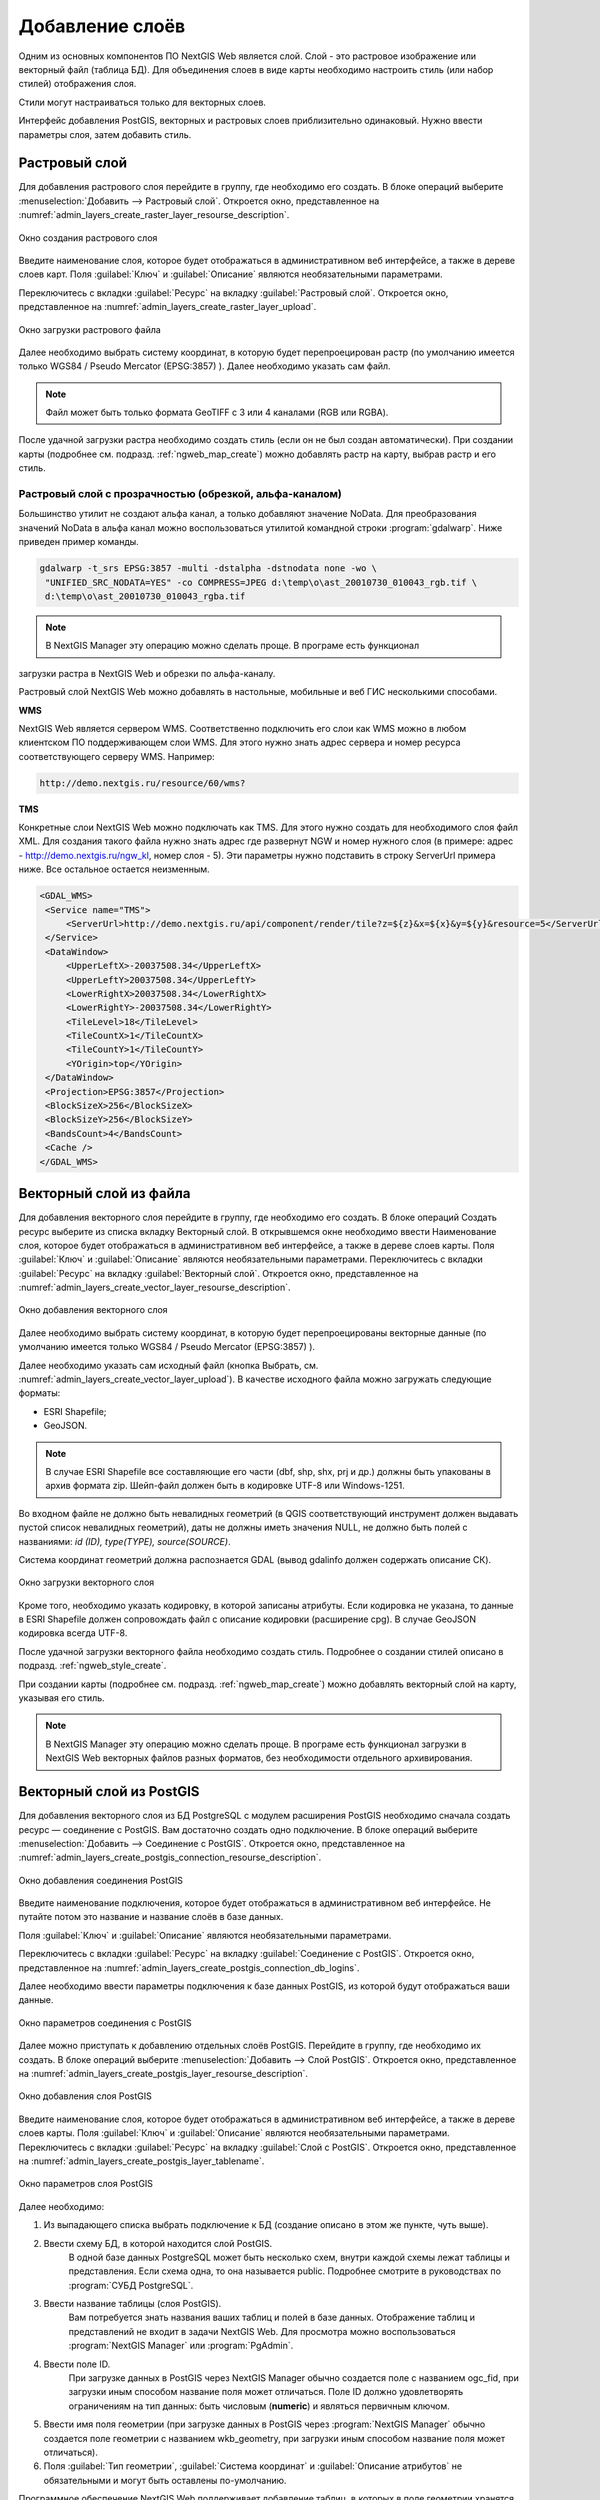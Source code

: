 .. sectionauthor:: Артём Светлов <artem.svetlov@nextgis.ru>

.. _create_layers:

Добавление слоёв
================

Одним из основных компонентов ПО NextGIS Web является слой. Слой - это растровое 
изображение или векторный файл (таблица БД). Для объединения слоев в виде карты 
необходимо настроить стиль (или набор стилей) отображения слоя.

Стили могут настраиваться только для векторных слоев.

Интерфейс добавления PostGIS, векторных и растровых слоев приблизительно одинаковый. 
Нужно ввести параметры слоя, затем добавить стиль.

Растровый слой
--------------

Для добавления растрового слоя перейдите в группу, где необходимо его создать. В 
блоке операций выберите :menuselection:`Добавить --> Растровый слой`. Откроется окно, 
представленное на :numref:`admin_layers_create_raster_layer_resourse_description`. 

.. figure:: _static/admin_layers_create_raster_layer_resourse_description.png
   :name: admin_layers_create_raster_layer_resourse_description
   :align: center
   :width: 18cm

   Окно создания растрового слоя


Введите наименование слоя, которое будет отображаться в административном веб интерфейсе, 
а также в дереве слоев карт.
Поля :guilabel:`Ключ` и :guilabel:`Описание` являются необязательными параметрами.

Переключитесь с вкладки :guilabel:`Ресурс` на вкладку :guilabel:`Растровый слой`. 
Откроется окно, представленное на :numref:`admin_layers_create_raster_layer_upload`.

.. figure:: _static/admin_layers_create_raster_layer_upload.png
   :name: admin_layers_create_raster_layer_upload
   :align: center
   :width: 18cm

   Окно загрузки растрового файла

Далее необходимо выбрать систему координат, в которую будет перепроецирован растр 
(по умолчанию имеется только WGS84 / Pseudo Mercator (EPSG:3857) ).
Далее необходимо указать сам файл. 

.. note:: 
   Файл может быть только формата GeoTIFF с 3 или 4 каналами (RGB или RGBA). 
 
После удачной загрузки растра необходимо создать стиль (если он не был создан автоматически). 
При создании карты (подробнее см. подразд. :ref:`ngweb_map_create`) можно добавлять 
растр на карту, выбрав растр и его стиль.

Растровый слой с прозрачностью (обрезкой, альфа-каналом)
^^^^^^^^^^^^^^^^^^^^^^^^^^^^^^^^^^^^^^^^^^^^^^^^^^^^^^^^

Большинство утилит не создают альфа канал, а только добавляют значение NoData. 
Для преобразования значений NoData в альфа канал можно воспользоваться утилитой 
командной строки  :program:`gdalwarp`. Ниже приведен пример команды.

.. code:: shell

    gdalwarp -t_srs EPSG:3857 -multi -dstalpha -dstnodata none -wo \
     "UNIFIED_SRC_NODATA=YES" -co COMPRESS=JPEG d:\temp\o\ast_20010730_010043_rgb.tif \ 
     d:\temp\o\ast_20010730_010043_rgba.tif

.. note:: 
   В NextGIS Manager эту операцию можно сделать проще. В програме есть функционал 
загрузки растра в NextGIS Web и обрезки по альфа-каналу. 

Растровый слой NextGIS Web можно добавлять в настольные, мобильные и веб ГИС несколькими способами.

**WMS**

NextGIS Web является сервером WMS. Соответственно подключить его слои как WMS можно 
в любом клиентском ПО поддерживающем слои WMS. Для этого нужно знать адрес сервера 
и номер ресурса соответствующего серверу WMS. Например:

.. code:: html

   http://demo.nextgis.ru/resource/60/wms?

**TMS**

Конкретные слои NextGIS Web можно подключать как TMS. Для этого нужно создать для 
необходимого слоя файл XML. Для создания такого файла нужно знать адрес где развернут 
NGW и номер нужного слоя (в примере: адрес - http://demo.nextgis.ru/ngw_kl, номер слоя - 5). 
Эти параметры нужно подставить в строку ServerUrl примера ниже. Все остальное 
остается неизменным.

.. code:: xml

   <GDAL_WMS>
    <Service name="TMS">
        <ServerUrl>http://demo.nextgis.ru/api/component/render/tile?z=${z}&x=${x}&y=${y}&resource=5</ServerUrl>
    </Service>
    <DataWindow>
        <UpperLeftX>-20037508.34</UpperLeftX>
        <UpperLeftY>20037508.34</UpperLeftY>
        <LowerRightX>20037508.34</LowerRightX>
        <LowerRightY>-20037508.34</LowerRightY>
        <TileLevel>18</TileLevel>
        <TileCountX>1</TileCountX>
        <TileCountY>1</TileCountY>
        <YOrigin>top</YOrigin>
    </DataWindow>
    <Projection>EPSG:3857</Projection>
    <BlockSizeX>256</BlockSizeX>
    <BlockSizeY>256</BlockSizeY>
    <BandsCount>4</BandsCount>
    <Cache />
   </GDAL_WMS> 

Векторный слой из файла
-----------------------
Для добавления векторного слоя перейдите в группу, где необходимо его создать. 
В блоке операций Создать ресурс выберите из списка вкладку Векторный слой. 
В открывшемся окне необходимо ввести Наименование слоя, которое будет отображаться 
в административном веб интерфейсе, а также в дереве слоев карты. 
Поля :guilabel:`Ключ` и :guilabel:`Описание` являются необязательными параметрами. 
Переключитесь с вкладки :guilabel:`Ресурс` на вкладку :guilabel:`Векторный слой`. 
Откроется окно, представленное на :numref:`admin_layers_create_vector_layer_resourse_description`. 

.. figure:: _static/admin_layers_create_vector_layer_resourse_description.png
   :name: admin_layers_create_vector_layer_resourse_description
   :align: center
   :width: 18cm

   Окно добавления векторного слоя

Далее необходимо выбрать систему координат, в которую будет перепроецированы векторные
данные (по умолчанию имеется только WGS84 / Pseudo Mercator (EPSG:3857) ). 

Далее необходимо указать сам исходный файл (кнопка Выбрать,
см. :numref:`admin_layers_create_vector_layer_upload`).  
В качестве исходного файла можно загружать следующие форматы: 

* ESRI Shapefile;
* GeoJSON.

.. note:: 
   В случае ESRI Shapefile все составляющие его части (dbf, shp, shx, prj и др.) должны быть 
   упакованы в архив формата zip. 
   Шейп-файл должен быть в кодировке UTF-8 или Windows-1251.
   
   
Во входном файле не должно быть невалидных геометрий (в QGIS соответствующий 
инструмент должен выдавать пустой список невалидных геометрий), даты не должны 
иметь значения NULL, не должно быть полей с названиями: *id (ID), type(TYPE), source(SOURCE)*.
   
Cистема координат геометрий должна распознается GDAL (вывод gdalinfo должен содержать описание СК). 


.. figure:: _static/admin_layers_create_vector_layer_upload.png
   :name: admin_layers_create_vector_layer_upload
   :align: center
   :width: 18cm

   Окно загрузки векторного слоя

Кроме того, необходимо указать кодировку, в которой записаны атрибуты.
Если кодировка не указана, то данные в ESRI Shapefile должен сопровождать файл с 
описание кодировки (расширение cpg). В случае GeoJSON кодировка всегда UTF-8.

После удачной загрузки векторного файла необходимо создать стиль. 
Подробнее о создании стилей описано в подразд. :ref:`ngweb_style_create`.

При создании карты (подробнее см. подразд. :ref:`ngweb_map_create`) можно добавлять 
векторный слой на карту, указывая его стиль.

.. note:: 
   В NextGIS Manager эту операцию можно сделать проще. В програме есть функционал
   загрузки в NextGIS Web векторных файлов разных форматов, без необходимости 
   отдельного архивирования. 

Векторный слой из PostGIS
-------------------------

Для добавления векторного слоя из БД PostgreSQL с модулем расширения PostGIS необходимо 
сначала создать ресурс — соединение с PostGIS. Вам достаточно создать одно подключение. 
В блоке операций выберите :menuselection:`Добавить --> Cоединение с PostGIS`. Откроется окно, представленное на :numref:`admin_layers_create_postgis_connection_resourse_description`. 

.. figure:: _static/admin_layers_create_postgis_connection_resourse_description.png
   :name: admin_layers_create_postgis_connection_resourse_description
   :align: center
   :alt: map to buried treasure
   :width: 18cm

   Окно добавления соединения PostGIS

Введите наименование подключения, которое будет отображаться в административном 
веб интерфейсе. Не путайте потом это название и название слоёв в базе данных. 

Поля :guilabel:`Ключ` и :guilabel:`Описание` являются необязательными параметрами.  

Переключитесь с вкладки :guilabel:`Ресурс` на вкладку :guilabel:`Cоединение с PostGIS`. 
Откроется окно, представленное на :numref:`admin_layers_create_postgis_connection_db_logins`. 


Далее необходимо ввести параметры подключения к базе данных PostGIS, из которой 
будут отображаться ваши данные.  

.. figure:: _static/admin_layers_create_postgis_connection_db_logins.png
   :name: admin_layers_create_postgis_connection_db_logins
   :align: center
   :width: 18cm

   Окно параметров соединения с PostGIS


Далее можно приступать к добавлению отдельных слоёв PostGIS. Перейдите в группу, 
где необходимо их создать. В блоке операций выберите :menuselection:`Добавить --> Слой PostGIS`. 
Откроется окно, представленное на :numref:`admin_layers_create_postgis_layer_resourse_description`. 

.. figure:: _static/admin_layers_create_postgis_layer_resourse_description.png
   :name: admin_layers_create_postgis_layer_resourse_description
   :align: center
   :width: 18cm

   Окно добавления слоя PostGIS

Введите наименование слоя, которое будет отображаться в административном веб интерфейсе, 
а также в дереве слоев карты. 
Поля :guilabel:`Ключ` и :guilabel:`Описание` являются необязательными параметрами.  
Переключитесь с вкладки :guilabel:`Ресурс` на вкладку :guilabel:`Слой с PostGIS`. 
Откроется окно, представленное на :numref:`admin_layers_create_postgis_layer_tablename`. 

.. figure:: _static/admin_layers_create_postgis_layer_tablename.png
   :name: admin_layers_create_postgis_layer_tablename
   :align: center
   :width: 18cm

   Окно параметров слоя PostGIS

Далее необходимо:

#. Из выпадающего списка выбрать подключение к БД (cоздание описано в этом же пункте, чуть выше).
#. Ввести схему БД, в которой находится слой PostGIS. 
	В одной базе данных PostgreSQL может быть несколько схем, внутри каждой схемы лежат таблицы и представления. Если схема одна, то она называется public. Подробнее смотрите в руководствах по :program:`СУБД PostgreSQL`.
#. Ввести название таблицы (слоя PostGIS). 
	Вам потребуется знать названия ваших таблиц и полей в базе данных. 
	Отображение таблиц и представлений не входит в задачи NextGIS Web. Для просмотра можно воспользоваться :program:`NextGIS Manager` или :program:`PgAdmin`.
#. Ввести поле ID. 
	При загрузке данных в PostGIS через NextGIS Manager обычно создается поле с названием ogc_fid, при загрузки иным способом название поля может отличаться.
	Поле ID должно удовлетворять ограничениям на тип данных: быть числовым (**numeric**) и являться первичным ключом.
#. Ввести имя поля геометрии (при загрузке данных в PostGIS через :program:`NextGIS Manager`  обычно создается поле геометрии с названием wkb_geometry, при загрузки иным способом название поля может отличаться).
#. Поля :guilabel:`Тип геометрии`, :guilabel:`Система координат` и :guilabel:`Описание атрибутов` не обязательными и могут быть оставлены по-умолчанию.


Программное обеспечение NextGIS Web поддерживает добавление таблиц, в которых в 
поле геометрии хранятся совместно точечные, линейные и полигональные геометрии. 
Это необходимо для отображения специфических наборов данных: например, если в одной 
таблице хранятся координаты городских парков в виде полигонов и мусорных урн в виде 
точек. В этом случае в NextGIS Web нужно добавить три отдельных слоя для каждого 
типа геометрии, и выбрать нужный элемент в поле :guilabel:`Тип геометрии`.

После создания слоя для отображения подписей к геометриям необходимо задать атрибут 
наименования. Для этого зайдите на страницу редактирования слоя и выберите нужное поле в списке :guilabel:`Атрибут наименования`.

Если в БД были изменены какие либо данные, касающиеся структуры (названия или типы полей, 
изменен их состав, переименованы таблицы и т. п.), то в свойствах соответствующего 
слоя необходимо обновить описания атрибутов. Для этого, следует выбрать :menuselection:`Редактирование слоя --> Описания атрибутов --> Прочитать` из базы данных нажать :guilabel:`Сохранить`.

Создание слоя с условиями
^^^^^^^^^^^^^^^^^^^^^^^^^

В :program:`NextGIS Web` нельзя указывать условия отбора записей из слоя (SQL конструкция WHERE). 
Это делается для обеспечения безопасности (исключения атак SQL Injection). Для обеспечения такой возможности необходимо в БД создать представления с соответствующими условиями отбора.

Для этого необходимо подключится к БД PostgreSQL/PostGIS при помощи :program:`pgAdminIII`, 
перейти в схему данных, где следует создать представление и в элементе дерева :guilabel:`представления` правой клавишей мыши вызвать контекстное меню и выбрать :guilabel:`Создать новое представления` (см. :numref:`pgadmin3`. п. 1). Также диалог можно вызвать правым кликом на названии схемы, выбрав :menuselection:`Новый объект --> Новое представление`.
Далее в открывшемся диалоге необходимо указать:

#. Название представления (вкладка «Свойства»).
#. Схему данных, в которой необходимо создать представление (вкладка «Свойства»).
#. Необходимый SQL запрос (вкладка «Определение»).

.. figure:: _static/pgadmin3.png
   :name: pgadmin3
   :align: center
   :width: 18cm

   Главное окно ПО :program:`pgAdminIII`

   Цифрами на рисунка обозначено: 1. – Дерево элементов базы данных; 2 – кнопка 
открытия таблицы (активна при выделенной таблице); 3 – содержимое запроса в представлении.

После этого, не выходя из :program:`pgAdminIII`, можно открыть представление для 
проверки корректности введенного SQL запроса (см. :numref:`pgadmin3`. п. 2). 

Cлой WMS
--------

Программное обеспечение NextGIS Web является клиентом WMS. Для подключения слоя WMS 
необходимо знать его адрес. Сервер WMS, предоставляющий подключаемый слой, должен 
отдавать его в том числе в системе координат EPSG:3857. Проверить наличие этой системы 
координат для подключаемого слоя можно, сделав запрос GetCapabilites к серверу и 
посмотрев результат.Например, слой WMS, предоставляемый Geofabrik (GetCapabilities), 
умеет отдавать данные в EPSG:4326 и EPSG:900913. Хотя фактически EPSG:900913 и EPSG:3857 - это одно и то же, но NGW запрашивает данные в 3857, а этот сервер WMS такую проекцию не поддерживает.


Для добавления слоя WMS необходимо сначала создать ресурс — соединение WMS. Вам 
достаточно создать одно подключение для множества слоёв. В блоке операций 
выберите :menuselection:`Добавить --> Cоединение с WMS`. Откроется окно представленное на :numref:`admin_layers_create_wms_connection_description`.

.. figure:: _static/admin_layers_create_wms_connection_description.png
   :name: admin_layers_create_wms_connection_description
   :align: center
   :width: 18cm

   Окно добавления подключения WMS


Введите наименование подключения, которое будет отображаться в административном 
веб интерфейсе. Не путайте потом это название с названием отдельных слоёв. 
Поля :guilabel:`Ключ` и :guilabel:`Описание` являются необязательными параметрами.
 
Переключитесь с вкладки :guilabel:`Ресурс` на вкладку :guilabel:`Cоединение WMS`. 
Откроется окно, представленное на :numref:`admin_layers_create_wms_connection_url`.
Далее необходимо ввести параметры подключения к WMS-серверу, из которого будут 
отображаться ваши данные.  

.. figure:: _static/admin_layers_create_wms_connection_url.png
   :name: admin_layers_create_wms_connection_url
   :align: center
   :width: 18cm

   Окно параметров соединения с WMS

Далее можно приступать к добавлению отдельных слоёв WMS.
Перейдите в группу, где необходимо создать слой WMS. В блоке операций выберите :menuselection:`Добавить --> слой WMS`. Откроется окно, представленное на :numref:`admin_layers_create_wms_layer_name`.

.. figure:: _static/admin_layers_create_wms_layer_name.png
   :name: admin_layers_create_wms_layer_name
   :align: center
   :width: 18cm

   Окно параметров слоя WMS


Введите наименование слоя, которое будет отображаться в административном веб интерфейсе, 
а также в дереве слоев карты. 
Поля :guilabel:`Ключ` и :guilabel:`Описание` являются необязательными параметрами. 
Переключитесь с вкладки :guilabel:`Ресурс` на вкладку :guilabel:`Cлой WMS`. 
Откроется окно, представленное на :numref:`admin_layers_create_wms_layer_parameters`.

.. figure:: _static/admin_layers_create_wms_layer_parameters.png
   :name: admin_layers_create_wms_layer_parameters
   :align: center
   :width: 18cm

   Окно настройки параметров слоя WMS

Далее необходимо:

#. Выбрать подключение WMS, которое было создано ранее.
#. Выбрать систему координат, в которой запрашивать данные у WMS-сервера 
(по-умолчанию имеется только WGS84 / Pseudo Mercator (EPSG:3857) ).
#. Если параметры подключения указаны верно, то в поле :guilabel:`Формат` выведется 
список MIME-типов данных, предоставляемых сервером. Выберите подходящий вам формат.
#. Если параметры подключения указаны верно, то в поле :guilabel:`WMS-слои` выведется 
список слоёв, предоставляемых сервером. Выберите те слои, которые вам нужны, нажимая 
по подчёркнутым названиям. Можно выбрать несколько слоёв.

Параметры для добавления WMS-слоя с ПКК (публичной кадастровой картой Росреестра РФ)

URL http://maps.rosreestr.ru/arcgis/services/Cadastre/CadastreWMS/MapServer/WMSServer?request=GetCapabilities&service=WMS

Версия 1.1.1. 

Сервис WMS
----------

Программное обеспечение NextGIS Web может работать как сервер WMS. По этому протоколу 
клиенты запрашивают картинку карты по заданному охвату. 
Для развёртывания WMS-сервиса необходимо добавить ресурс. В блоке операций выберите :menuselection:`Добавить --> WMS-сервис`. Откроется типовое окно.
Введите наименование слоя, которое будет отображаться в административном веб интерфейсе, 
а также в дереве слоев карты. 
На вкладке Сервис WMS добавьте в список ссылки на стили нужных вам слоёв. Для каждого 
добавленого стиля вам нужно указать уникальный ключ. Можно скопировать его из названия. 

.. figure:: _static/admin_layers_create_wms_service_layers.png
   :name: admin_layers_create_wms_service_layers.png
   :align: center
   :width: 18cm

   Пример настроек WMS-сервиса для раздачи отдельных листов топокарт. 

После создания ресурса вам выведется сообщение с URL WMS-сервиса, который вы можете 
использовать в других программах, например NextGIS QGIS, или JOSM. 
Далее необходимо настроить права доступа к WMS-сервису. См. главу :ref:`access_rights`.

.. _WFS-service:

Cервис WFS
----------

Настройка сервиса WFS осуществляется так же, как для WMS-сервиса, только добавляется 
не стиль, а слой.

Детальнее:

NextGIS Web может работать как сервер WFS. По этому протоколу сторонние программы 
могут изменять векторные данные на сервере.
Для развёртывания сервиса WFS необходимо добавить ресурс. В блоке операций выберите :menuselection:`Добавить --> WFS-сервис`. Откроется типовое окно.
Введите наименование слоя, которое будет отображаться в административном веб интерфейсе, 
а также в дереве слоев карты. 
На вкладке Сервис WFS добавьте в список ссылки на нужные вам слои. Для каждого 
добавленного слоя вам нужно указать уникальный ключ. Можно скопировать его из названия (см. :numref:`ngweb_admin_layers_create_wfs_service_layers_pic`). 

.. figure:: _static/admin_layers_create_wfs_service_layers.png
   :name: ngweb_admin_layers_create_wfs_service_layers_pic
   :align: center
   :width: 18cm
   
   Пример настроек WFS-сервиса для раздачи отдельных листов топокарт. 

Для каждого слоя так же можно задать ограничение на количество передаваемых объектов за раз. 
По умолчанию это значение равно 1000. Если в этом поле значение убрать совсем, то 
ограничение будет снято и будут передаваться все объекты. Однако, это может привести 
к значительной нагрузке на сервер и значительным задержкам при передаче больших объемов данных.

После создания ресурса вам нужно перезайти в этот ресурс в админке. После этого выведется сообщение с URL WFS-сервиса, который вы можете использовать в других программах, например NextGIS QGIS. 
Далее необходимо настроить права доступа к WFS-сервису. См. главу :ref:`access_rights`.

Создание группы ресурсов
------------------------

Ресурсы можно объединять в группы. Например, в одну группу можно сложить базовые данные, 
в другую группу –  космические снимки, в третью – тематические данные и т.д.

Группы служат для удобной организации слоев в панели управления, а также для удобного 
назначения прав доступа. 

Для создании группы ресурсов необходимо перейти в ту группу (корневая или др.) и 
в панели операций выбрать :menuselection:`Создать ресурс --> Группа ресурсов`. 
При этом откроется окно, представленное на :numref:`admin_layers_create_group`.

.. figure:: _static/admin_layers_create_group.png
   :name: admin_layers_create_group
   :align: center
   :width: 18cm

   Окно создания группы ресурсов

В открывшемся окне необходимо указать:

* Название группы
* :guilabel:`Ключ` – поле можно оставить пустым
* :guilabel:`Описание` – поле можно оставить пустым


И нажать :guilabel:`Создать`.

Типовая структура
-----------------

С учетом опыта использования NextGIS Web рекомендуется следующая типовая структура 
организации ресурсов.

Типовая структура ::

  Основная группа ресурсов
	Веб-карты
		Основная веб-карта
		Тестовая веб-карта
	Подключения PostGIS
		PostGIS на сервере
	Слои данных
		Базовые данные
			Границы объектов
			Инфраструктура - линейные объекты
			Учётные площадки
		Тематические данные
			Результаты замеров на учётных площадках
			Результаты замеров на учётных маршрутах
			Точки встреч редких видов
		Рельеф
			ASTER DEM
				ЦМР
				Изолинии
		Топографические данные
			Openstreetmap
				Автодороги
				Административные границы
				Гидросеть
				Железнодорожные станции
				Железные дороги
				Землепользование
			1 : 100000
				M-37-015
				M-37-016
				M-37-017
		Съёмка
			Landsat-8
			Ikonos
